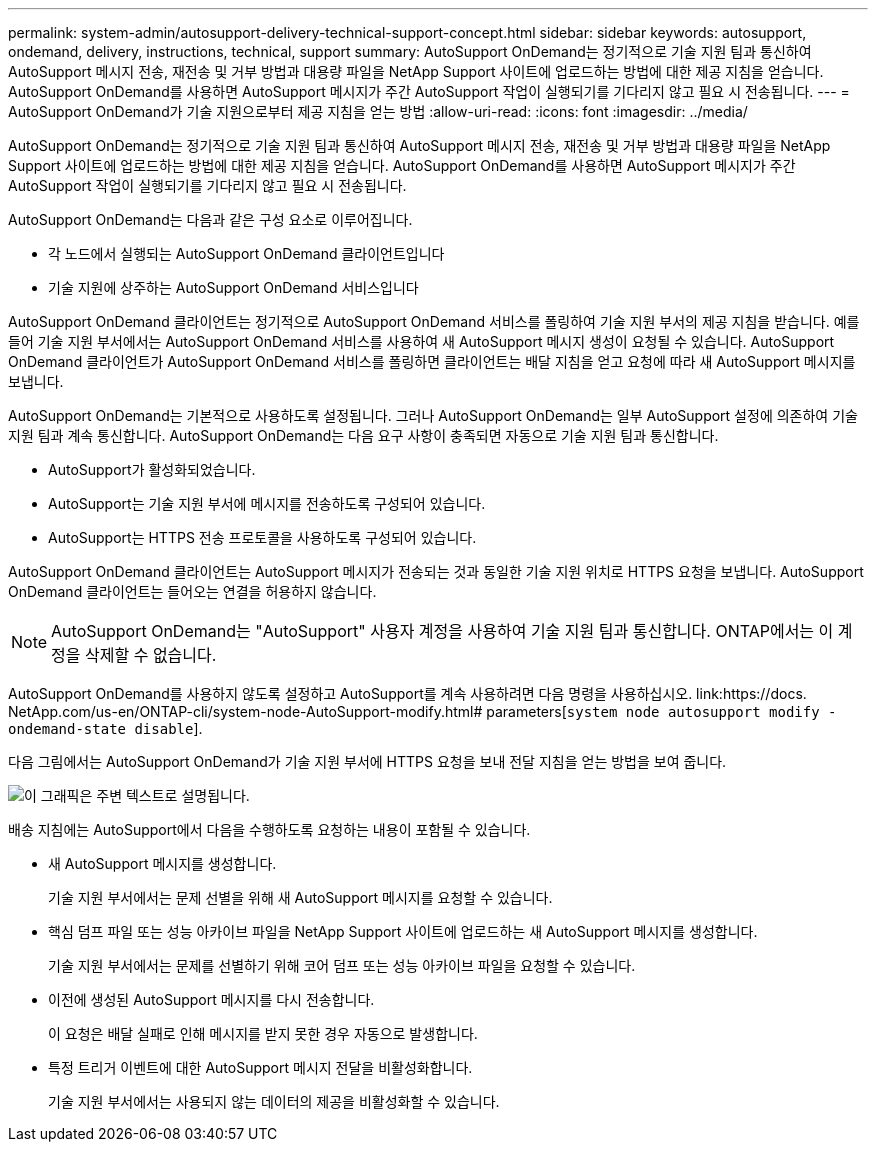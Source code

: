 ---
permalink: system-admin/autosupport-delivery-technical-support-concept.html 
sidebar: sidebar 
keywords: autosupport, ondemand, delivery, instructions, technical, support 
summary: AutoSupport OnDemand는 정기적으로 기술 지원 팀과 통신하여 AutoSupport 메시지 전송, 재전송 및 거부 방법과 대용량 파일을 NetApp Support 사이트에 업로드하는 방법에 대한 제공 지침을 얻습니다. AutoSupport OnDemand를 사용하면 AutoSupport 메시지가 주간 AutoSupport 작업이 실행되기를 기다리지 않고 필요 시 전송됩니다. 
---
= AutoSupport OnDemand가 기술 지원으로부터 제공 지침을 얻는 방법
:allow-uri-read: 
:icons: font
:imagesdir: ../media/


[role="lead"]
AutoSupport OnDemand는 정기적으로 기술 지원 팀과 통신하여 AutoSupport 메시지 전송, 재전송 및 거부 방법과 대용량 파일을 NetApp Support 사이트에 업로드하는 방법에 대한 제공 지침을 얻습니다. AutoSupport OnDemand를 사용하면 AutoSupport 메시지가 주간 AutoSupport 작업이 실행되기를 기다리지 않고 필요 시 전송됩니다.

AutoSupport OnDemand는 다음과 같은 구성 요소로 이루어집니다.

* 각 노드에서 실행되는 AutoSupport OnDemand 클라이언트입니다
* 기술 지원에 상주하는 AutoSupport OnDemand 서비스입니다


AutoSupport OnDemand 클라이언트는 정기적으로 AutoSupport OnDemand 서비스를 폴링하여 기술 지원 부서의 제공 지침을 받습니다. 예를 들어 기술 지원 부서에서는 AutoSupport OnDemand 서비스를 사용하여 새 AutoSupport 메시지 생성이 요청될 수 있습니다. AutoSupport OnDemand 클라이언트가 AutoSupport OnDemand 서비스를 폴링하면 클라이언트는 배달 지침을 얻고 요청에 따라 새 AutoSupport 메시지를 보냅니다.

AutoSupport OnDemand는 기본적으로 사용하도록 설정됩니다. 그러나 AutoSupport OnDemand는 일부 AutoSupport 설정에 의존하여 기술 지원 팀과 계속 통신합니다. AutoSupport OnDemand는 다음 요구 사항이 충족되면 자동으로 기술 지원 팀과 통신합니다.

* AutoSupport가 활성화되었습니다.
* AutoSupport는 기술 지원 부서에 메시지를 전송하도록 구성되어 있습니다.
* AutoSupport는 HTTPS 전송 프로토콜을 사용하도록 구성되어 있습니다.


AutoSupport OnDemand 클라이언트는 AutoSupport 메시지가 전송되는 것과 동일한 기술 지원 위치로 HTTPS 요청을 보냅니다. AutoSupport OnDemand 클라이언트는 들어오는 연결을 허용하지 않습니다.

[NOTE]
====
AutoSupport OnDemand는 "AutoSupport" 사용자 계정을 사용하여 기술 지원 팀과 통신합니다. ONTAP에서는 이 계정을 삭제할 수 없습니다.

====
AutoSupport OnDemand를 사용하지 않도록 설정하고 AutoSupport를 계속 사용하려면 다음 명령을 사용하십시오. link:https://docs. NetApp.com/us-en/ONTAP-cli/system-node-AutoSupport-modify.html# parameters[`system node autosupport modify -ondemand-state disable`].

다음 그림에서는 AutoSupport OnDemand가 기술 지원 부서에 HTTPS 요청을 보내 전달 지침을 얻는 방법을 보여 줍니다.

image:autosupport-ondemand.gif["이 그래픽은 주변 텍스트로 설명됩니다."]

배송 지침에는 AutoSupport에서 다음을 수행하도록 요청하는 내용이 포함될 수 있습니다.

* 새 AutoSupport 메시지를 생성합니다.
+
기술 지원 부서에서는 문제 선별을 위해 새 AutoSupport 메시지를 요청할 수 있습니다.

* 핵심 덤프 파일 또는 성능 아카이브 파일을 NetApp Support 사이트에 업로드하는 새 AutoSupport 메시지를 생성합니다.
+
기술 지원 부서에서는 문제를 선별하기 위해 코어 덤프 또는 성능 아카이브 파일을 요청할 수 있습니다.

* 이전에 생성된 AutoSupport 메시지를 다시 전송합니다.
+
이 요청은 배달 실패로 인해 메시지를 받지 못한 경우 자동으로 발생합니다.

* 특정 트리거 이벤트에 대한 AutoSupport 메시지 전달을 비활성화합니다.
+
기술 지원 부서에서는 사용되지 않는 데이터의 제공을 비활성화할 수 있습니다.



